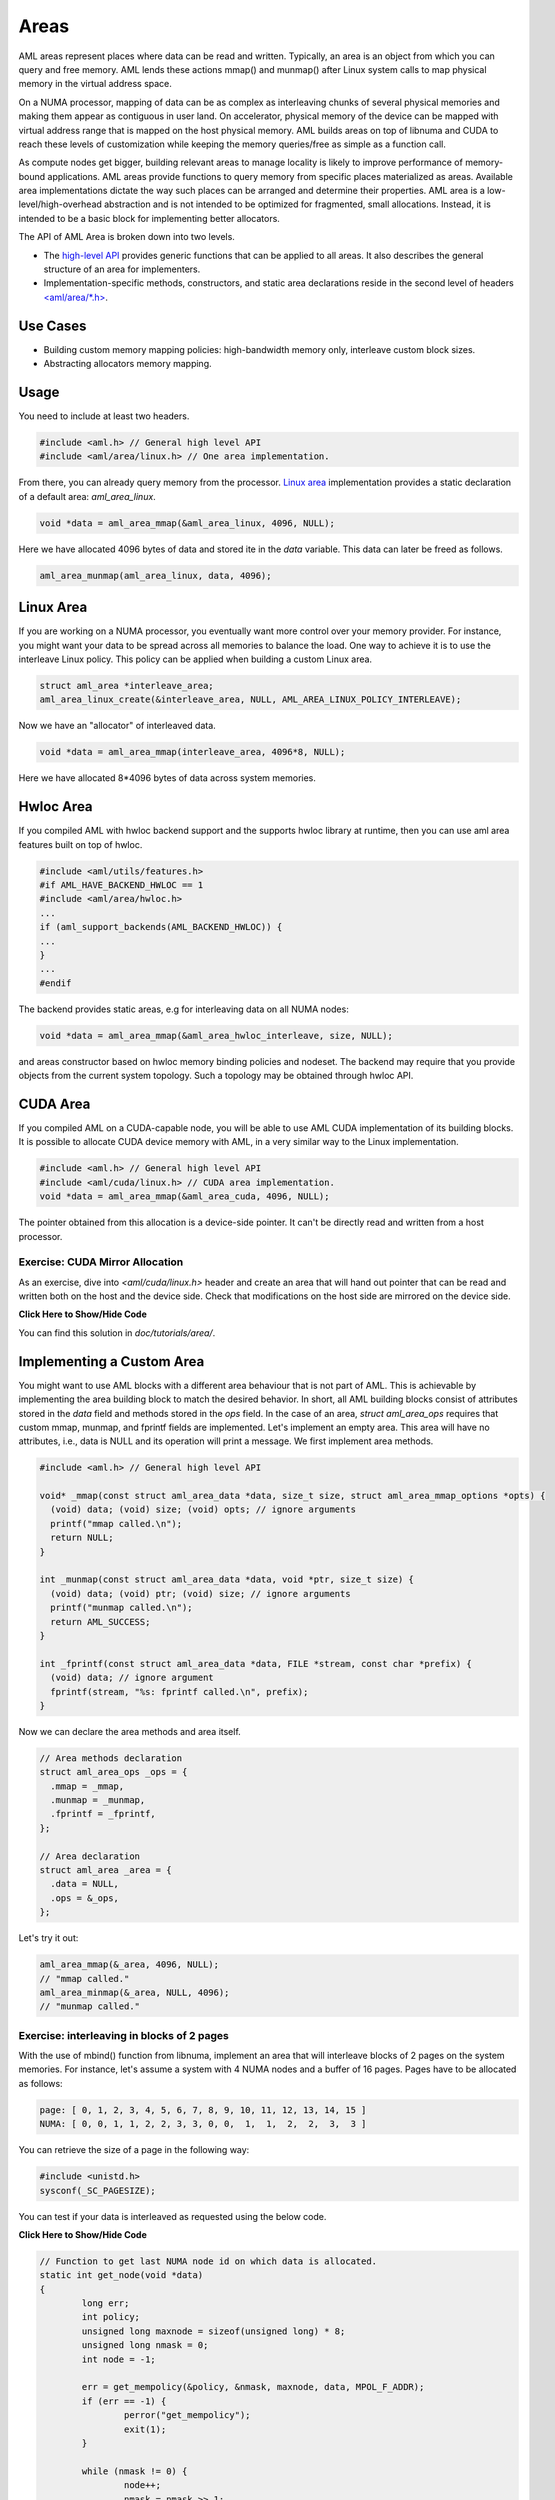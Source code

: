 Areas
=====

AML areas represent places where data can be read and written.
Typically, an area is an object from which you can query and free memory.
AML lends these actions mmap() and munmap() after Linux system calls to
map physical memory in the virtual address space.

On a NUMA processor, mapping of data can be as complex as interleaving chunks
of several physical memories and making them appear as contiguous in user land.
On accelerator, physical memory of the device can be mapped with virtual
address range that is mapped on the host physical memory.
AML builds areas on top of libnuma and CUDA to reach these levels of
customization while keeping the memory queries/free as simple as a function call.

As compute nodes get bigger, building relevant areas to manage locality
is likely to improve performance of memory-bound applications.
AML areas provide functions to query memory from specific places materialized as
areas. Available area implementations dictate the way such
places can be arranged and determine their properties. AML area is a
low-level/high-overhead abstraction and is not intended to be optimized for
fragmented, small allocations. Instead, it is intended to be a basic block for
implementing better allocators.

The API of AML Area is broken down into two levels.

- The `high-level API <../../pages/areas.html>`_ provides generic functions that can be applied to all areas. It also describes the general structure of an area for implementers.
- Implementation-specific methods, constructors, and static area declarations reside in the second level of headers `<aml/area/\*.h> <https://xgitlab.cels.anl.gov/argo/aml/tree/master/include/aml/area>`_.

Use Cases
-------------

- Building custom memory mapping policies: high-bandwidth memory only, interleave custom block sizes.
- Abstracting allocators memory mapping.

Usage
-----

You need to include at least two headers.

.. code-block:: c
  
  #include <aml.h> // General high level API
  #include <aml/area/linux.h> // One area implementation.

From there, you can already query memory from the processor.
`Linux area <../../pages/area_linux_api.html>`_ implementation provides
a static declaration of a default area: `aml_area_linux`.

.. code-block:: c

  void *data = aml_area_mmap(&aml_area_linux, 4096, NULL);

Here we have allocated 4096 bytes of data and stored ite in the `data`
variable.  This data can later be freed as follows.

.. code-block:: c

  aml_area_munmap(aml_area_linux, data, 4096);

Linux Area
----------

If you are working on a NUMA processor, you eventually want more
control over your memory provider. For instance, you might want your data
to be spread across all memories to balance the load. One way to achieve it
is to use the interleave Linux policy. This policy can be applied when
building a custom Linux area.

.. code-block:: c

  struct aml_area *interleave_area;
  aml_area_linux_create(&interleave_area, NULL, AML_AREA_LINUX_POLICY_INTERLEAVE);

Now we have an "allocator" of interleaved data.

.. code-block:: c

  void *data = aml_area_mmap(interleave_area, 4096*8, NULL);

Here we have allocated 8*4096 bytes of data across system memories.

Hwloc Area
----------

If you compiled AML with hwloc backend support and the supports hwloc library
at runtime, then you can use aml area features built on top of hwloc.

.. code-block:: c

	#include <aml/utils/features.h>
	#if AML_HAVE_BACKEND_HWLOC == 1
	#include <aml/area/hwloc.h>
	...
	if (aml_support_backends(AML_BACKEND_HWLOC)) {
	...
	}
	...
	#endif

The backend provides static areas, e.g for interleaving data on all NUMA nodes:

.. code-block:: c

	void *data = aml_area_mmap(&aml_area_hwloc_interleave, size, NULL);

and areas constructor based on hwloc memory binding policies and nodeset.
The backend may require that you provide objects from the current system
topology. Such a topology may be obtained through hwloc API.
	
CUDA Area
---------

If you compiled AML on a CUDA-capable node, you will be able to use
AML CUDA implementation of its building blocks.
It is possible to allocate CUDA device memory with AML,
in a very similar way to the Linux implementation.

.. code-block:: c

  #include <aml.h> // General high level API
  #include <aml/cuda/linux.h> // CUDA area implementation.
  void *data = aml_area_mmap(&aml_area_cuda, 4096, NULL);

The pointer obtained from this allocation is a device-side pointer.
It can't be directly read and written from a host processor.

Exercise: CUDA Mirror Allocation
~~~~~~~~~~~~~~~~~~~~~~~~~~~~~~~~

As an exercise, dive into `<aml/cuda/linux.h>` header and create an area
that will hand out pointer that can be read and written both on the host and
the device side. Check that modifications on the host side are mirrored on the
device side.

.. container:: toggle

   .. container:: header

      **Click Here to Show/Hide Code**

   .. literalinclude:: 0_aml_area_cuda.c
      :language: c

You can find this solution in *doc/tutorials/area/*.

Implementing a Custom Area
--------------------------

You might want to use AML blocks with a different area behaviour that is not
part of AML. This is achievable by implementing the area building block to
match the desired behavior.
In short, all AML building blocks consist of attributes stored in the `data`
field and methods stored in the `ops` field. In the case of an area,
`struct aml_area_ops`
requires that custom mmap, munmap, and fprintf fields are implemented.
Let's implement an empty area. This area will have no attributes, i.e., data
is NULL and its operation will print a message.
We first implement area methods.

.. code-block:: c

  #include <aml.h> // General high level API

  void* _mmap(const struct aml_area_data *data, size_t size, struct aml_area_mmap_options *opts) {
    (void) data; (void) size; (void) opts; // ignore arguments
    printf("mmap called.\n");
    return NULL;
  }

  int _munmap(const struct aml_area_data *data, void *ptr, size_t size) {
    (void) data; (void) ptr; (void) size; // ignore arguments
    printf("munmap called.\n");
    return AML_SUCCESS;
  }

  int _fprintf(const struct aml_area_data *data, FILE *stream, const char *prefix) {
    (void) data; // ignore argument
    fprintf(stream, "%s: fprintf called.\n", prefix);
  }

Now we can declare the area methods and area itself.

.. code-block:: c

  // Area methods declaration
  struct aml_area_ops _ops = {
    .mmap = _mmap,
    .munmap = _munmap,
    .fprintf = _fprintf,
  };

  // Area declaration
  struct aml_area _area = {
    .data = NULL,
    .ops = &_ops,
  };

Let's try it out:

.. code-block:: c

  aml_area_mmap(&_area, 4096, NULL);
  // "mmap called."
  aml_area_minmap(&_area, NULL, 4096);
  // "munmap called."
	
Exercise: interleaving in blocks of 2 pages
~~~~~~~~~~~~~~~~~~~~~~~~~~~~~~~~~~~~~~~~~~~

With the use of mbind() function from libnuma, implement an area
that will interleave blocks of 2 pages on the system memories.
For instance, let's assume a system with 4 NUMA nodes and a buffer of
16 pages. Pages have to be allocated as follows:

.. code-block:: c

  page: [ 0, 1, 2, 3, 4, 5, 6, 7, 8, 9, 10, 11, 12, 13, 14, 15 ]
  NUMA: [ 0, 0, 1, 1, 2, 2, 3, 3, 0, 0,  1,  1,  2,  2,  3,  3 ]

You can retrieve the size of a page in the following way:

.. code-block:: c

  #include <unistd.h>
  sysconf(_SC_PAGESIZE);

You can test if your data is interleaved as requested using the below code.
	
.. container:: toggle

   .. container:: header

      **Click Here to Show/Hide Code**

   .. code-block:: c
											
				// Function to get last NUMA node id on which data is allocated.
				static int get_node(void *data)
				{
					long err;
					int policy;
					unsigned long maxnode = sizeof(unsigned long) * 8;
					unsigned long nmask = 0;
					int node = -1;
				
					err = get_mempolicy(&policy, &nmask, maxnode, data, MPOL_F_ADDR);
					if (err == -1) {
						perror("get_mempolicy");
						exit(1);
					}
				
					while (nmask != 0) {
						node++;
						nmask = nmask >> 1;
					}
				
					return node;
				}
				
				// Check if data of size `size` is interleaved on all nodes,
				// by chunk of size `page_size`.
				static int is_interleaved(void *data, const size_t size, const size_t page_size)
				{
					intptr_t start;
					int node, next, num_nodes = 0;
				
					start = ((intptr_t) data) << page_size >> page_size;
				
					node = get_node((void *)start);
					// more than one node in policy.
					if (node < 0)
						return 0;
				
					for (intptr_t page = start + page_size;
					     (size_t) (page - start) < size; page += page_size) {
						next = get_node((void *)page);
				
						// more than one node in page policy.
						if (next < 0)
							return 0;
						// not round-robin
						if (next != (node + 1) && next != 0)
							return 0;
						// cycling on different number of nodes
						if (num_nodes != 0 && next >= num_nodes)
							return 0;
						// cycling on different number of nodes
						if (num_nodes != 0 && next == 0 && num_nodes != node)
							return 0;
						// set num_nodes
						if (num_nodes == 0 && next == 0)
							num_nodes = node;
						node = next;
					}
				
					return 1;
				}

Solution:

.. container:: toggle

   .. container:: header

      **Click Here to Show/Hide Code**

   .. literalinclude:: 1_custom_interleave_area.c
      :language: c

